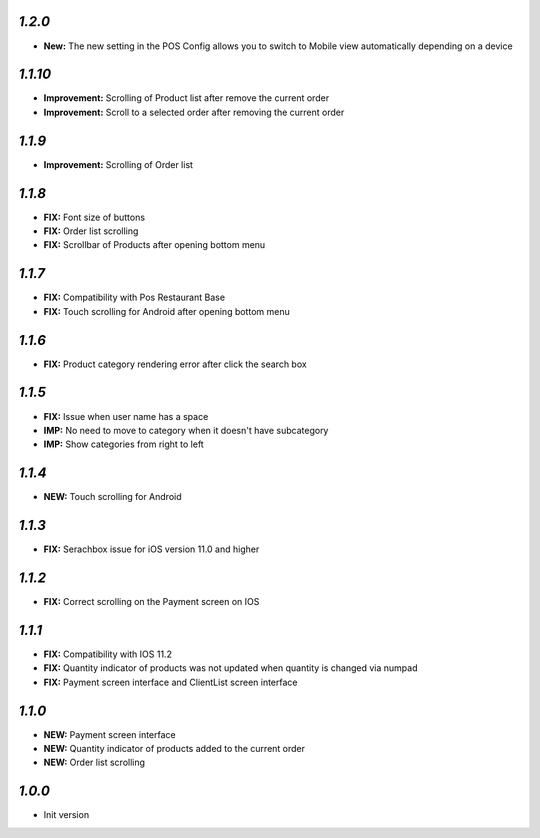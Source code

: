 `1.2.0`
-------

- **New:** The new setting in the POS Config allows you to switch to Mobile view automatically depending on a device

`1.1.10`
--------

- **Improvement:** Scrolling of Product list after remove the current order
- **Improvement:** Scroll to a selected order after removing the current order

`1.1.9`
-------

- **Improvement:** Scrolling of Order list

`1.1.8`
-------

- **FIX:** Font size of buttons
- **FIX:** Order list scrolling
- **FIX:** Scrollbar of Products after opening bottom menu

`1.1.7`
-------

- **FIX:** Compatibility with Pos Restaurant Base
- **FIX:** Touch scrolling for Android after opening bottom menu

`1.1.6`
-------

- **FIX:** Product category rendering error after click the search box

`1.1.5`
-------

- **FIX:** Issue when user name has a space
- **IMP:** No need to move to category when it doesn't have subcategory
- **IMP:** Show categories from right to left

`1.1.4`
-------

- **NEW:** Touch scrolling for Android

`1.1.3`
-------

- **FIX:** Serachbox issue for iOS version 11.0 and higher

`1.1.2`
-------

- **FIX:** Correct scrolling on the Payment screen on IOS

`1.1.1`
-------

- **FIX:** Compatibility with IOS 11.2
- **FIX:** Quantity indicator of products was not updated when quantity is changed via numpad
- **FIX:** Payment screen interface and ClientList screen interface

`1.1.0`
-------

- **NEW:** Payment screen interface
- **NEW:** Quantity indicator of products added to the current order
- **NEW:** Order list scrolling

`1.0.0`
-------

- Init version
